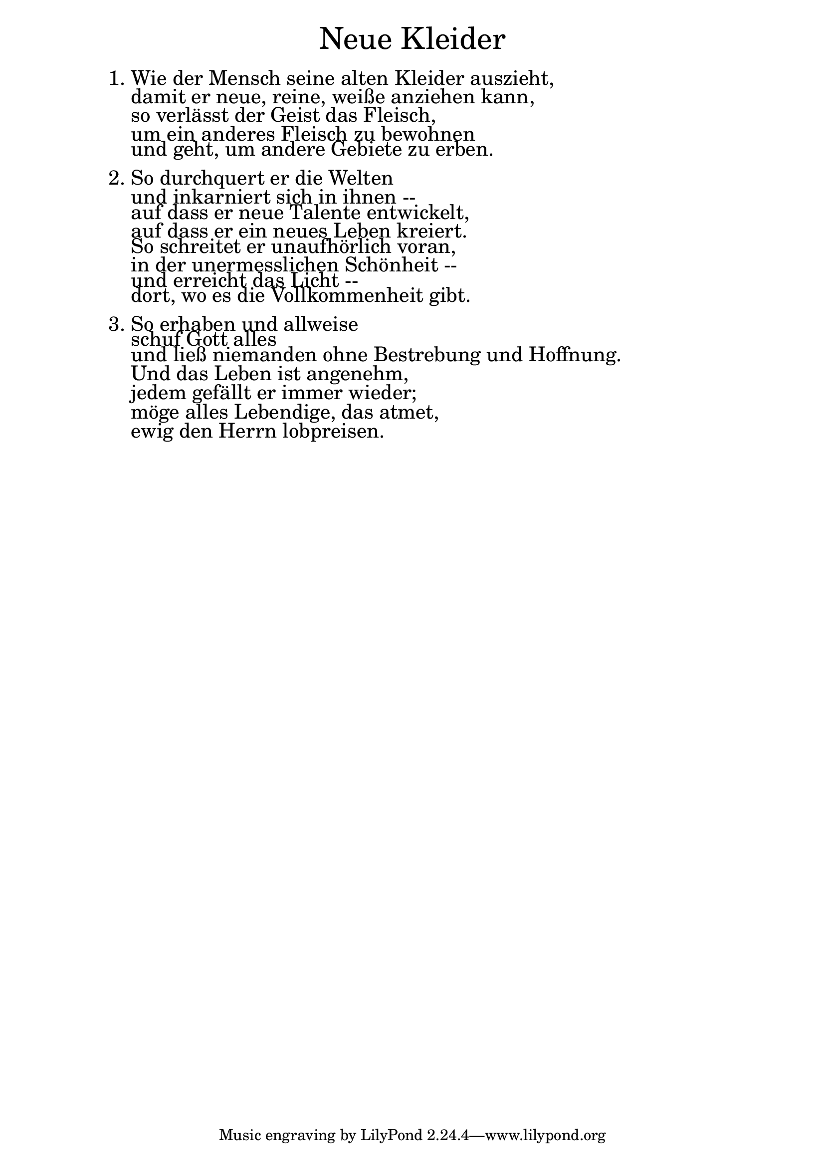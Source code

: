 \version "2.20.0"

\markup \fill-line { \fontsize #6 "Neue Kleider" }
\markup \null
\markup \null
\markup \fontsize #+2.5 {
    \hspace #10
    \override #'(baseline-skip . 2)
    \column {
     \line { " " }
     
    \line { 1. Wie der Mensch seine alten Kleider auszieht,}

\line { "   "damit er neue, reine, weiße anziehen kann,}

\line { "   "so verlässt der Geist das Fleisch,}

\line { "   "um ein anderes Fleisch zu bewohnen }

\line { "   "und geht, um andere Gebiete zu erben.}

\line { " " }

\line { 2. So durchquert er die Welten}

\line { "   "und inkarniert sich in ihnen --}

\line { "   "auf dass er neue Talente entwickelt,}

\line { "   "auf dass er ein neues Leben kreiert. }

\line { "   "So schreitet er unaufhörlich voran,}

\line { "   "in der unermesslichen Schönheit --}

\line { "   "und erreicht das Licht --}

\line { "   "dort, wo es die Vollkommenheit gibt. }

\line { " " }

\line { 3. So erhaben und allweise}

\line { "   "schuf Gott alles}

\line { "   "und ließ niemanden ohne Bestrebung und Hoffnung.}

\line { "   "Und das Leben ist angenehm,}

\line { "   "jedem gefällt er immer wieder;}

\line { "   "möge alles Lebendige, das atmet,}

\line { "   "ewig den Herrn lobpreisen. }
     
     
           }
       
    }    